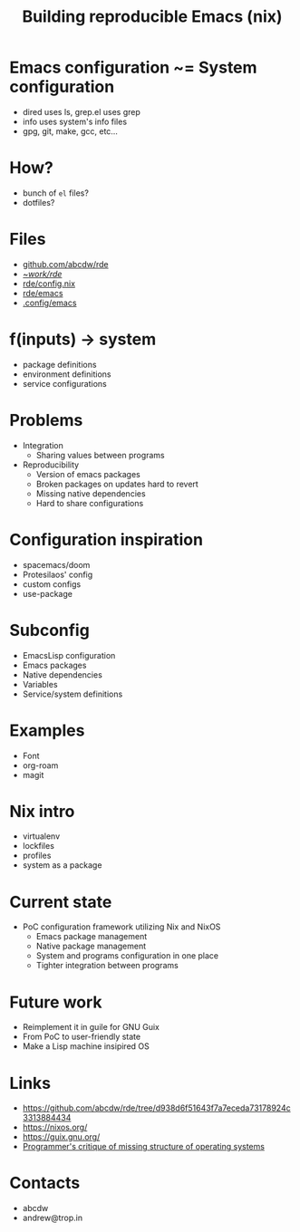 :PROPERTIES:
:ID:       ad769738-bb12-436e-98f5-9a68ad4eb33e
:ROAM_REFS: https://youtu.be/2_e3kPJQ93s
:END:
#+title: Building reproducible Emacs (nix)
#+filetags: Stream

* Emacs configuration ~= System configuration
- dired uses ls, grep.el uses grep
- info uses system's info files
- gpg, git, make, gcc, etc...

* How?
- bunch of ~el~ files?
- dotfiles?

* Files
- [[https://github.com/abcdw/rde][github.com/abcdw/rde]]
- [[file:~/work/rde][~/work/rde/]]
- [[file:~/work/rde/src/config.nix][rde/config.nix]]
- [[file:~/work/rde/src/modules/emacs][rde/emacs]]
- [[file:~/.config/emacs][.config/emacs]]

* f(inputs) -> system
- package definitions
- environment definitions
- service configurations

* Problems
- Integration
  - Sharing values between programs
- Reproducibility
  - Version of emacs packages
  - Broken packages on updates hard to revert
  - Missing native dependencies
  - Hard to share configurations

* Configuration inspiration
- spacemacs/doom
- Protesilaos' config
- custom configs
- use-package

* Subconfig
- EmacsLisp configuration
- Emacs packages
- Native dependencies
- Variables
- Service/system definitions

* Examples
- Font
- org-roam
- magit

* Nix intro
- virtualenv
- lockfiles
- profiles
- system as a package

* Current state
- PoC configuration framework utilizing Nix and NixOS
  - Emacs package management
  - Native package management
  - System and programs configuration in one place
  - Tighter integration between programs

* Future work
- Reimplement it in guile for GNU Guix
- From PoC to user-friendly state
- Make a Lisp machine insipired OS

* Links
- https://github.com/abcdw/rde/tree/d938d6f51643f7a7eceda73178924c3313884434
- https://nixos.org/
- https://guix.gnu.org/
- [[https://blog.rfox.eu/en/Programming/Programmers_critique_of_missing_structure_of_operating_systems.html][Programmer's critique of missing structure of operating systems]]

* Contacts
- abcdw
- andrew@trop.in
